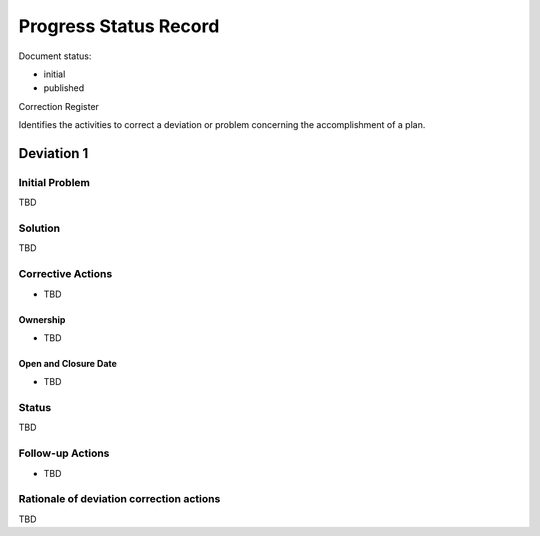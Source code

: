 Progress Status Record
######################

.. Automatic section numbering : # * = - ^ "

Document status:

- initial
- published

Correction Register

Identifies the activities to correct a deviation
or problem concerning the accomplishment of a plan.

Deviation 1
***********

Initial Problem
===============

TBD

Solution
========

TBD

Corrective Actions
==================

- TBD

Ownership 
---------

- TBD

Open and Closure Date 
---------------------

- TBD

Status
======

TBD

Follow-up Actions
=================

- TBD

Rationale of deviation correction actions
=========================================

TBD
